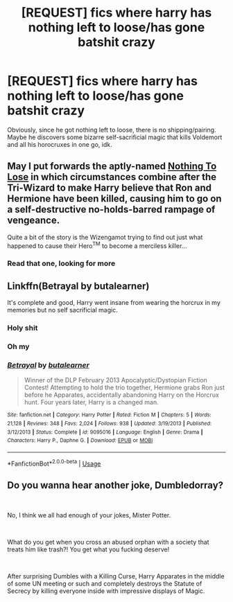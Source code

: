 #+TITLE: [REQUEST] fics where harry has nothing left to loose/has gone batshit crazy

* [REQUEST] fics where harry has nothing left to loose/has gone batshit crazy
:PROPERTIES:
:Author: MrMrRubic
:Score: 19
:DateUnix: 1578925734.0
:DateShort: 2020-Jan-13
:FlairText: Request
:END:
Obviously, since he got nothing left to loose, there is no shipping/pairing. Maybe he discovers some bizarre self-sacrificial magic that kills Voldemort and all his horocruxes in one go, idk.


** May I put forwards the aptly-named [[https://www.fanfiction.net/s/8662532/1/Nothing-to-Lose][Nothing To Lose]] in which circumstances combine after the Tri-Wizard to make Harry believe that Ron and Hermione have been killed, causing him to go on a self-destructive no-holds-barred rampage of vengeance.

Quite a bit of the story is the Wizengamot trying to find out just what happened to cause their Hero^{TM} to become a merciless killer...
:PROPERTIES:
:Author: BeardInTheDark
:Score: 12
:DateUnix: 1578936829.0
:DateShort: 2020-Jan-13
:END:

*** Read that one, looking for more
:PROPERTIES:
:Author: MrMrRubic
:Score: 2
:DateUnix: 1578939619.0
:DateShort: 2020-Jan-13
:END:


** Linkffn(Betrayal by butalearner)

It's complete and good, Harry went insane from wearing the horcrux in my memories but no self sacrificial magic.
:PROPERTIES:
:Author: Vraviran
:Score: 4
:DateUnix: 1578933555.0
:DateShort: 2020-Jan-13
:END:

*** Holy shit
:PROPERTIES:
:Author: MrMrRubic
:Score: 2
:DateUnix: 1578945042.0
:DateShort: 2020-Jan-13
:END:


*** Oh my
:PROPERTIES:
:Author: DaniMrynn
:Score: 2
:DateUnix: 1579009117.0
:DateShort: 2020-Jan-14
:END:


*** [[https://www.fanfiction.net/s/9095016/1/][*/Betrayal/*]] by [[https://www.fanfiction.net/u/4024547/butalearner][/butalearner/]]

#+begin_quote
  Winner of the DLP February 2013 Apocalyptic/Dystopian Fiction Contest! Attempting to hold the trio together, Hermione grabs Ron just before he Apparates, accidentally abandoning Harry on the Horcrux hunt. Four years later, Harry is a changed man.
#+end_quote

^{/Site/:} ^{fanfiction.net} ^{*|*} ^{/Category/:} ^{Harry} ^{Potter} ^{*|*} ^{/Rated/:} ^{Fiction} ^{M} ^{*|*} ^{/Chapters/:} ^{5} ^{*|*} ^{/Words/:} ^{21,128} ^{*|*} ^{/Reviews/:} ^{348} ^{*|*} ^{/Favs/:} ^{2,024} ^{*|*} ^{/Follows/:} ^{938} ^{*|*} ^{/Updated/:} ^{3/19/2013} ^{*|*} ^{/Published/:} ^{3/12/2013} ^{*|*} ^{/Status/:} ^{Complete} ^{*|*} ^{/id/:} ^{9095016} ^{*|*} ^{/Language/:} ^{English} ^{*|*} ^{/Genre/:} ^{Drama} ^{*|*} ^{/Characters/:} ^{Harry} ^{P.,} ^{Daphne} ^{G.} ^{*|*} ^{/Download/:} ^{[[http://www.ff2ebook.com/old/ffn-bot/index.php?id=9095016&source=ff&filetype=epub][EPUB]]} ^{or} ^{[[http://www.ff2ebook.com/old/ffn-bot/index.php?id=9095016&source=ff&filetype=mobi][MOBI]]}

--------------

*FanfictionBot*^{2.0.0-beta} | [[https://github.com/tusing/reddit-ffn-bot/wiki/Usage][Usage]]
:PROPERTIES:
:Author: FanfictionBot
:Score: 1
:DateUnix: 1578933614.0
:DateShort: 2020-Jan-13
:END:


** Do you wanna hear another joke, Dumbledorray?

​

No, I think we all had enough of your jokes, Mister Potter.

​

What do you get when you cross an abused orphan with a society that treats him like trash?! You get what you fucking deserve!

​

After surprising Dumbles with a Killing Curse, Harry Apparates in the middle of some UN meeting or such and completely destroys the Statute of Secrecy by killing everyone inside with impressive displays of Magic.
:PROPERTIES:
:Score: 4
:DateUnix: 1579029679.0
:DateShort: 2020-Jan-14
:END:
